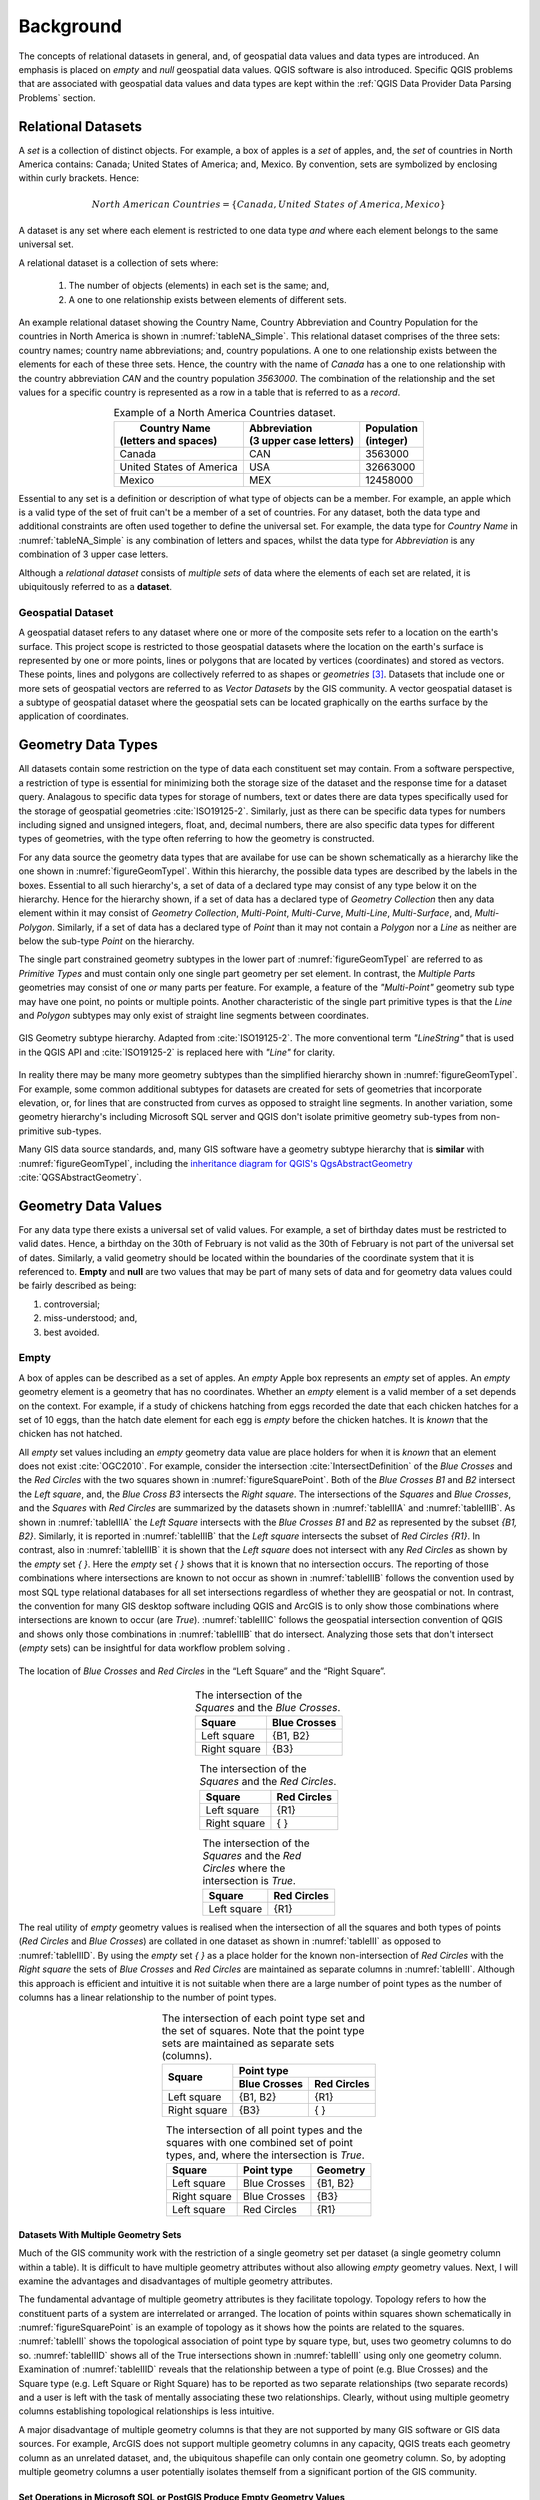 .. _concept-page:

**********
Background
**********

The concepts of relational datasets in general, and, of geospatial data values and data types are introduced.  An emphasis is placed on *empty* and *null* geospatial data values.  QGIS software is also introduced.  Specific QGIS problems that are associated with geospatial data values and data types are kept within the :ref:`QGIS Data Provider Data Parsing Problems` section.


===================
Relational Datasets
===================

A *set* is a collection of distinct objects.  For example, a box of apples is a *set* of apples, and, the *set* of countries in North America contains: Canada;  United States of America; and, Mexico.  By convention, sets are symbolized by enclosing within curly brackets.  Hence:

.. math::

   North\ American\ Countries = \{Canada, United\ States\ of\ America, Mexico\}

A dataset is any set where each element is restricted to one data type *and* where each element belongs to the same universal set.

A relational dataset is a collection of sets where:

  1. The number of objects (elements) in each set is the same; and,
  2. A one to one relationship exists between elements of different sets.

An example relational dataset showing the Country Name, Country Abbreviation and Country Population for the countries in North America is shown in :numref:`tableNA_Simple`.  This relational dataset comprises of the three sets: country names; country name abbreviations; and, country populations.  A one to one relationship exists between the elements for each of these three sets.  Hence, the country with the name of *Canada* has a one to one relationship with the country abbreviation *CAN* and the country population *3563000*.  The combination of the relationship and the set values for a specific country is represented as a row in a table that is referred to as a *record*.


.. _tableNA_Simple:

.. table:: Example of a North America Countries dataset.
   :widths: auto
   :align: center

   +--------------------------+--------------------------+--------------+
   | |  Country Name          | | Abbreviation           | | Population |
   | | (letters and spaces)   | | (3 upper case letters) | | (integer)  |
   +==========================+==========================+==============+
   | Canada                   | CAN                      |  3563000     |
   +--------------------------+--------------------------+--------------+
   | United States of America | USA                      |  32663000    |
   +--------------------------+--------------------------+--------------+
   | Mexico                   | MEX                      |  12458000    |
   +--------------------------+--------------------------+--------------+


Essential to any set is a definition or description of what type of objects can be a member.  For example, an apple which is a valid type of the set of fruit can't be a member of a set of countries.  For any dataset, both the data type and additional constraints are often used together to define the universal set.  For example, the data type for *Country Name* in :numref:`tableNA_Simple` is any combination of letters and spaces, whilst the data type for *Abbreviation* is any combination of 3 upper case letters.

Although a *relational dataset* consists of *multiple sets* of data where the elements of each set are related, it is ubiquitously referred to as a **dataset**.


------------------
Geospatial Dataset
------------------

A geospatial dataset refers to any dataset where one or more of the composite sets refer to a location on the earth's surface.  This project scope is restricted to those geospatial datasets where the location on the earth's surface is represented by one or more points, lines or polygons that are located by vertices (coordinates) and stored as vectors.  These points, lines and polygons are collectively referred to as shapes or *geometries* [#f5]_.  Datasets that include one or more sets of geospatial vectors are referred to as *Vector Datasets* by the GIS community.  A vector geospatial dataset is a subtype of geospatial dataset where the geospatial sets can be located graphically on the earths surface by the application of coordinates.


===================
Geometry Data Types
===================

All datasets contain some restriction on the type of data each constituent set may contain.  From a software perspective, a restriction of type is essential for minimizing both the storage size of the dataset and the response time for a dataset query.  Analagous to specific data types for storage of numbers, text or dates there are data types specifically used for the storage of geospatial geometries :cite:`ISO19125-2`.  Similarly, just as there can be specific data types for numbers including signed and unsigned integers, float, and, decimal numbers, there are also specific data types for different types of geometries, with the type often referring to how the geometry is constructed.

For any data source the geometry data types that are availabe for use can be shown schematically as a hierarchy like the one shown in :numref:`figureGeomTypeI`.  Within this hierarchy, the possible data types are described by the labels in the boxes.  Essential to all such hierarchy's, a set of data of a declared type may consist of any type below it on the hierarchy.  Hence for the hierarchy shown, if a set of data has a declared type of *Geometry Collection* then any data element within it may consist of *Geometry Collection*, *Multi-Point*, *Multi-Curve*, *Multi-Line*, *Multi-Surface*, and, *Multi-Polygon*.  Similarly, if a set of data has a declared type of *Point* than it may not contain a *Polygon* nor a *Line* as neither are below the sub-type *Point* on the hierarchy.

The single part constrained geometry subtypes in the lower part of :numref:`figureGeomTypeI` are referred to as *Primitive Types* and must contain only one single part geometry per set element.  In contrast, the *Multiple Parts* geometries may consist of one *or* many parts per feature.  For example, a feature of the *"Multi-Point"* geometry sub type may have one point, no points or multiple points. Another characteristic of the single part primitive types is that the *Line* and *Polygon* subtypes may only exist of straight line segments between coordinates.

.. _figureGeomTypeI:

.. figure:: _static/geomTypeSQL.png
   :scale: 70%
   :align: center

   GIS Geometry subtype hierarchy.  Adapted from :cite:`ISO19125-2`.  The more conventional term *"LineString"* that is used in the QGIS API and :cite:`ISO19125-2` is replaced here with *"Line"* for clarity.

In reality there may be many more geometry subtypes than the simplified hierarchy shown in :numref:`figureGeomTypeI`.  For example, some common additional subtypes for datasets are created for sets of geometries that incorporate elevation, or, for lines that are constructed from curves as opposed to straight line segments.  In another variation, some geometry hierarchy's including Microsoft SQL server and QGIS don't isolate primitive geometry sub-types from non-primitive sub-types.

Many GIS data source standards, and, many GIS software have a geometry subtype hierarchy that is **similar** with :numref:`figureGeomTypeI`, including the `inheritance diagram for QGIS's QgsAbstractGeometry <https://qgis.org/api/classQgsAbstractGeometry.html>`_ :cite:`QGSAbstractGeometry`.


====================
Geometry Data Values
====================

For any data type there exists a universal set of valid values.  For example, a set of birthday dates must be restricted to valid dates.  Hence, a birthday on the 30th of February is not valid as the 30th of February is not part of the universal set of dates.  Similarly, a valid geometry should be located within the boundaries of the coordinate system that it is referenced to.  **Empty** and **null** are two values that may be part of many sets of data and for geometry data values could be fairly described as being:

1. controversial;
2. miss-understood; and,
3. best avoided.


.. _EmptyAnchor:

-----
Empty
-----

A box of apples can be described as a set of apples.  An *empty* Apple box represents an *empty* set of apples.  An *empty* geometry element is a geometry that has no coordinates.  Whether an *empty* element is a valid member of a set depends on the context.  For example, if a study of chickens hatching from eggs recorded the date that each chicken hatches for a set of 10 eggs, than the hatch date element for each egg is *empty* before the chicken hatches.  It is *known* that the chicken has not hatched.

All *empty* set values including an *empty* geometry data value are place holders for when it is *known* that an element does not exist :cite:`OGC2010`.  For example, consider the intersection :cite:`IntersectDefinition` of the *Blue Crosses* and the *Red Circles* with the two squares shown in :numref:`figureSquarePoint`.  Both of the *Blue Crosses B1* and *B2* intersect the *Left square*, and, the *Blue Cross B3* intersects the *Right square*.  The intersections of the *Squares* and *Blue Crosses*, and the *Squares* with *Red Circles* are summarized by the datasets shown in :numref:`tableIIIA` and :numref:`tableIIIB`.  As shown in  :numref:`tableIIIA` the *Left Square* intersects with the *Blue Crosses* *B1* and *B2* as represented by the subset *{B1, B2}*.  Similarly, it is reported in :numref:`tableIIIB` that the *Left square* intersects the subset of *Red Circles* *{R1}*.  In contrast, also in :numref:`tableIIIB` it is shown that the *Left square* does not intersect with any *Red Circles* as shown by the *empty* set *{ }*.  Here the *empty* set *{ }* shows that it is known that no intersection occurs.  The reporting of those combinations where intersections are known to not occur as shown in :numref:`tableIIIB` follows the convention used by most SQL type relational databases for all set intersections regardless of whether they are geospatial or not.  In contrast, the convention for many GIS desktop software including QGIS and ArcGIS is to only show those combinations where intersections are known to occur (are *True*).  :numref:`tableIIIC` follows the geospatial intersection convention of QGIS and shows only those combinations in :numref:`tableIIIB` that do intersect.  Analyzing those sets that don't intersect (*empty* sets) can be insightful for data workflow problem solving .

.. _figureSquarePoint:

.. figure:: _static/squaresAndPoints.png
   :scale: 50%
   :align: center

   The location of *Blue Crosses* and *Red Circles* in the “Left Square” and the “Right Square”.

.. _tableIIIA:

.. table:: The intersection of the *Squares* and the *Blue Crosses*.
   :widths: auto
   :align: center

   +--------------+--------------+
   | Square       | Blue Crosses |
   +==============+==============+
   | Left square  | {B1, B2}     |
   +--------------+--------------+
   | Right square | {B3}         |
   +--------------+--------------+

.. _tableIIIB:

.. table:: The intersection of the *Squares* and the *Red Circles*.
   :widths: auto
   :align: center

   +--------------+--------------+
   | Square       | Red Circles  |
   +==============+==============+
   | Left square  | {R1}         |
   +--------------+--------------+
   | Right square | {  }         |
   +--------------+--------------+

.. _tableIIIC:

.. table:: The intersection of the *Squares* and the *Red Circles* where the intersection is *True*.
   :widths: auto
   :align: center

   +--------------+--------------+
   | Square       | Red Circles  |
   +==============+==============+
   | Left square  | {R1}         |
   +--------------+--------------+

The real utility of *empty* geometry values is realised when the intersection of all the squares and both types of points (*Red Circles* and *Blue Crosses*) are collated in one dataset as shown in :numref:`tableIII` as opposed to :numref:`tableIIID`.  By using the *empty* set *{ }* as a place holder for the known non-intersection of *Red Circles* with the *Right square* the sets of *Blue Crosses* and *Red Circles* are maintained as separate columns in :numref:`tableIII`.  Although this approach is efficient and intuitive it is not suitable when there are a large number of point types as the number of columns has a linear relationship to the number of point types.

.. _tableIII:

.. table:: The intersection of each point type set and the set of squares.  Note that the point type sets are maintained as separate sets (columns).
   :widths: auto
   :align: center

   +--------------+----------------------------+
   | Square       | Point type                 |
   +              +--------------+-------------+
   |              | Blue Crosses | Red Circles |
   +==============+==============+=============+
   | Left square  | {B1, B2}     | {R1}        |
   +--------------+--------------+-------------+
   | Right square | {B3}         | { }         |
   +--------------+--------------+-------------+

.. _tableIIID:

.. table:: The intersection of all point types and the squares with one combined set of point types, and, where the intersection is *True*.
   :widths: auto
   :align: center

   +--------------+--------------+----------+
   | Square       | Point type   | Geometry |
   +==============+==============+==========+
   | Left square  | Blue Crosses | {B1, B2} |
   +--------------+--------------+----------+
   | Right square | Blue Crosses | {B3}     |
   +--------------+--------------+----------+
   | Left square  | Red Circles  | {R1}     |
   +--------------+--------------+----------+

^^^^^^^^^^^^^^^^^^^^^^^^^^^^^^^^^^^^
Datasets With Multiple Geometry Sets
^^^^^^^^^^^^^^^^^^^^^^^^^^^^^^^^^^^^

Much of the GIS community work with the restriction of a single geometry set per dataset (a single geometry column within a table).  It is difficult to have multiple geometry attributes without also allowing *empty* geometry values.  Next, I will examine the advantages and disadvantages of multiple geometry attributes.

The fundamental advantage of multiple geometry attributes is they facilitate topology. Topology refers to how the constituent parts of a system are interrelated or arranged.  The location of points within squares shown schematically in :numref:`figureSquarePoint` is an example of topology as it shows how the points are related to the squares.  :numref:`tableIII` shows the topological association of point type by square type, but, uses two geometry columns to do so.  :numref:`tableIIID` shows all of the True intersections shown in :numref:`tableIII` using only one geometry column.  Examination of :numref:`tableIIID` reveals that the relationship between a type of point (e.g. Blue Crosses) and the Square type (e.g. Left Square or Right Square) has to be reported as two separate relationships (two separate records) and a user is left with the task of mentally associating these two relationships.  Clearly, without using multiple geometry columns establishing topological relationships is less intuitive.

A major disadvantage of multiple geometry columns is that they are not supported by many GIS software or GIS data sources.  For example, ArcGIS does not support multiple geometry columns in any capacity, QGIS treats each geometry column as an unrelated dataset, and, the ubiquitous shapefile can only contain one geometry column.  So, by adopting multiple geometry columns a user potentially isolates themself from a significant portion of the GIS community.


^^^^^^^^^^^^^^^^^^^^^^^^^^^^^^^^^^^^^^^^^^^^^^^^^^^^^^^^^^^^^^^^^^^^^^^^
Set Operations in Microsoft SQL or PostGIS Produce Empty Geometry Values
^^^^^^^^^^^^^^^^^^^^^^^^^^^^^^^^^^^^^^^^^^^^^^^^^^^^^^^^^^^^^^^^^^^^^^^^

There are several fundamental set operations that are used to construct new sets from existing sets regardless to what it is a set of :cite:`SetTheoryOverall`.  Within a database, it is ideal if a set operation is consistent for all data types, regardless of whether they are geospatial or not.  As introduced in the section :ref:`Empty` some databases generate *empty* geometry values for intersection set operations.  Other universal set operations include Union and Except.  Microsoft SQL Server and PostGis are examples of databases that can generate *empty* geometry values for set operations.  Both of these databases were developed from SQL conventions and their generation of *empty* values for geometries is consistent with set operations for other data types.

Consider the intersection of the points *Pt1* and *Pt2* with the circle shown in :numref:`figureVI` which is an example of an intersection between two geometry datasets.  ‘Pt1’ lies within the *circle*, and, hence intersects the *circle*.  *Pt2* lies outside the *circle* and does not intersect it.  In both QGIS v3.x and ArcGIS desktop, the intersection of a points dataset containing *{Pt1, Pt2}* and a dataset containing the *circle* will return only those records that intersect, hence, only *Pt1* is returned.  In contrast, with Microsoft SQL Server, the intersection returns both the records that do and don’t intersect with a dataset containing both *Pt1* and *Pt2*.

.. _figureVI:

.. figure:: _static/FigureV.png
   :scale: 50%
   :align: center

   A schematic of the intersection of points *Pt1* and *Pt2* with the *circle*.

There is no error with either of the different approaches to intersection taken by QGIS 3.x and Microsoft SQL Server.  QGIS 3.x includes the selection logic step that removes those records that don’t intersect.  For *Pt2*, Microsoft SQL server is returning an *empty* geometry confirming that no intersection exists, as shown by the following Transact-SQL script [#f2]_::

   DECLARE @circle geometry = 'CURVEPOLYGON (CIRCULARSTRING (0 1, 1 2, 2 1, 1 0, 0 1))';
   DECLARE @Pt2 geometry = 'POINT (3 1)';
   SELECT @Pt2.STIntersection(@circle).ToString();
   GEOMETRYCOLLECTION EMPTY

This intersection example shows the ease with which one can inadvertently generate *empty* geometry values in Microsoft SQL Server, and, these *empty* geometry values will be parsed to QGIS.

----
null
----

**null** is the most common value (element) recorded by many disciplines and data sources for *unknown* data values [#f6]_.  For example, if a study of chickens hatching from eggs recorded the hatch date of each chicken hatching for a set of eggs, then for a specific egg the hatch date value is *null* (unknown) if the hatch date was not recorded, but, the chicken has hatched.  Strictly speaking a *null* hatch date can be any value from the universal set of hatch dates including *Empty* allowing for eggs that never hatched.

The most useful feature of *null* values is that they enable incomplete datasets.  For example, consider the *Blue Crosses* dataset shown in :numref:`tableIIIE` where the coordinates for *B4* are unknown. Datasets like :numref:`tableIIIE` can stem from requests to georeference existing datasets where the georeferencing is incomplete.

.. _tableIIIE:

.. table:: The age, size and coordinates for Blue Crosses.
   :widths: auto
   :align: center

   +------------+-------------+-------+-------------+
   | Blue Cross | Age (years) | Size  | Coordinates |
   +============+=============+=======+=============+
   | B1         | 2           | Big   | {1, 1}      |
   +------------+-------------+-------+-------------+
   | B2         | 2           | Small | {2, 2}      |
   +------------+-------------+-------+-------------+
   | B3         | 3           | Small | {4, 2}      |
   +------------+-------------+-------+-------------+
   | B4         | 8           | Big   | *null*      |
   +------------+-------------+-------+-------------+

^^^^^^^^^^^^^^^^^^^^^^^^^^^^^
Using Joins to Eliminate null
^^^^^^^^^^^^^^^^^^^^^^^^^^^^^

Many GIS datasets do not allow *null* geometries.  Having a dataset constraint that prevents *null* geometries does not imply that all geometries are known, it only means that the dataset can't have a *null* geometry data value.  The prevention of *null* geometries without knowing all of the geometries is achieved by using multiple datasets that include a geometry only dataset that has a relationship with a non-geometry dataset as shown in :numref:`figureJoinedCrosses`.  The relationship is typically achieved by the use of a unique value *key* that is used in all related datasets to distinguish each relationship across the datasets.  *Joins* refer to the process of forming a new dataset from multiple datasets by the use of a relationship.  The dataset shown in :numref:`tableIIIE` can be created from the datasets shown in :numref:`figureJoinedCrosses` by application of an *outer join*.

.. _figureJoinedCrosses:

.. figure:: _static/CrossesWithoutNull.png
   :scale: 70%
   :align: center

   :numref:`tableIIIE` presented as two separate datasets where *null* *Coordinates* data values are not permitted in the geospatial dataset.  The *Blue Cross* keys are used to register relationships symbolised by the grey dashed lines between specific records in the two datasets.

The use of a geospatial specific dataset with a key like that shown in :numref:`figureJoinedCrosses` enables geometry to be a variable.  For example, take the Blue Cross *B1*.  This Blue Cross may represent a boat at sea.  Hence, at different points in time, *B1* may have different coordinates (:numref:`tableIIIF`).  Most geospatial datasets have geometries that are variable as our technology for recording and referencing location is improving.  For example, an allotment of land may be static as it is relative to reference points, but, the mapped location and hence the recorded geometry for the allotment of land will change as the location of the reference points is refined to a higher accuracy.  Whether a dataset owner should track changes to a geometry is a dataset specific question.

.. _tableIIIF:

.. table:: The coordinates of the Blue Crosses for yesterday and today.
   :widths: auto
   :align: center

   +------------+----------------------+
   | Blue Cross | Coordinates          |
   +            +-----------+----------+
   |            | Yesterday | Today    |
   +============+===========+==========+
   | B1         | {1, 1}    | {2, 2}   |
   +------------+-----------+----------+
   | B2         | {2, 2}    | {1, 2}   |
   +------------+-----------+----------+
   | B3         | {4, 2}    | {4, 1}   |
   +------------+-----------+----------+


^^^^^^^^^^^^^^^^^^^^^^^^^^^^^^^^^^^^^^
Reasons For Preventing null Geometries
^^^^^^^^^^^^^^^^^^^^^^^^^^^^^^^^^^^^^^

The reasons for preventing *null* geometries include: GIS feature creation is simpler without *null* geometries; *null* geometries can't be mapped; and, Boolean logic can't be applied to *null* values.

For QGIS and many desktop GIS systems, records are created by drawing the geometry and subsequently entering the record's other data values.  This geospatial geometry centered approach intuitively keeps the related computer programming simple in comparison to any approach that allows a user to enter any of the data values including the geometry in the sequence that they choose.

There is no accepted universal approach to mapping a *null* geometry.  It is obvious that if a geometry is *null* then using a defined symbol at a single location is a miss-representation.  There is active research into approaches for mapping the unknown :cite:`Robinson2018`.

Whether a dataset permits *null* values directly affects the type of logic applied to the dataset for set operations.  *Boolean* logic, also referred to as two value logic, allows only for *True* or *False* answers to set operations.  *Boolean* logic can't be applied when the answer is unknown.  When *null* values are permitted, *Three Value* logic is required for set operations.  The intersection of the squares with the two subsets of *Blue Crosses {B1, B2, B3}* and *{B1, B2, B3, B4}* that are described in :numref:`tableIIIE` is shown in :numref:`tableIIIG`.  For *{B1, B2}* it is *True* that they intersect the *Left square*, whilst it is also *True* that *B3* does not intersect the same square, however, it is *null* (unknown) whether *B4* intersects the *Left Square*.  Compounding the implementation of *Three Value* logic is the fact that different database sources have different implementations of it differently leading to it's widespread avoidance.  The different implementations of *Three Value* is not specific to geometry data values and is a problem for all data value types including generic types like integer or date :cite:`Imielinski1984,vanderMeyden1998`.  In summary, even when *null* values are permitted in datasets, the records associated with them are typically excluded from set operations.


.. _tableIIIG:

.. table:: The intersection of the squares with the set *{B1, B2, B3, B4}* as shown in :numref:`tableIIIE` using different types of logic.
   :widths: auto
   :align: center

   +-------------+---------+----------+----------+
   | Logic       | Test    | Square              |
   +             +         +----------+----------+
   |             |         | Left     | Right    |
   +=============+=========+==========+==========+
   | Boolean     | True    | {B1, B2} | {B3}     |
   +             +---------+----------+----------+
   |             | False   | {B3}     | {B1, B2} |
   +-------------+---------+----------+----------+
   | Three Value | True    | {B1, B2} | {B3}     |
   +             +---------+----------+----------+
   |             | False   | {B3}     | {B1, B2} |
   +             +---------+----------+----------+
   |             | Unknown | {B4}     | {B4}     |
   +-------------+---------+----------+----------+


^^^^^^^^^^^^^^^^^^^^^^^^^^^^^^^^^^^^
Reasons For Allowing null Geometries
^^^^^^^^^^^^^^^^^^^^^^^^^^^^^^^^^^^^

Although the majority of GIS systems do not promote the use of *null* geometry data values, there are several reasons supporting their adoption: they assist the adoption of geospatial datasets by enterprise databases; they illuminate the unknown; they facilitate a simpler dataset structure; and, many GIS systems allow *null* for other sets.

Facilitating the adoption of geospatial datasets by enterprise databases is a compelling reason to employ *null* geometry values.  For example, consider a commercial database used for land rates (also known as land taxes)  at a local government office.  The current approach of many rates databases is to mimic :numref:`figureJoinedCrosses` where the tables for the land registry are maintained within a non-spatial land registry database, and, the tables for the georeferenced land allotments are in a GIS database with the databases being joined.  This approach facilitates bureaucracies where separate teams of people maintain each database, and, where the land registry database does not adopt spatial functionality as the data is located in a separate database.  Whilst using a separate GIS database allows the local government office freedom to acquire practically any common GIS system, it comes at a cost of minimal inbuilt spatial capability in the non-spatial land registry software.

Allowing *null* has the potential to expose the unknown.  By exposing the unknown, it it is evident where further data capture is required, and, it is more likely that any spatial analysis will also establish the degree of dataset completeness.

A disadvantage of the lookup table approach is the required maintenance of lookup keys and database schema that are essential for performing database queries that include spatial and non-spatial attributes.  Without lookup tables the database structure is simpler leading to fewer errors and fewer joins when constructing queries.

Many GIS systems allow *null* values for non-geometry sets (for example *null* values for age in an asset dataset), but, disallow them for a geometry set within the same dataset.  Excluding *null* from sets that are not unique keys on a piecemeal basis can cause confusion.  The rational for using *null* values should be consistent for all non-key sets within a dataset, and, within a database.


====
QGIS
====

QGIS is self-promoted as an “Open Source Geographic Information System” :cite:`QGIS`.  QGIS is used for creating, manipulating and publishing spatial data sets by many organisations. QGIS was created by Gary Sherman in 2002 :cite:`QgisContributors,GarySherman2011`.  In 2007 it became a project of the Open Source Geospatial Foundation with version 1 being released in January 2009 :cite:`QgisContributors`.  The version of QGIS used in this project, Version 3, was released in February 2018 :cite:`QgisContributors`.  Version 2 of QGIS employed Python 2 for scripting and PyQT4 for the Graphical User Interface (GUI).  Version 3 of QGIS employs Python 3 for scripting and PyQT5 for the GUI.  QGIS version 3 is self-described as a “huge overhaul and cleanup” of QGIS version 2 :cite:`QgisChangelogV3`.  Many of the Python scripts configured for version 2 of QGIS no longer work with version 3 with much of the legacy sub-version support dropped.

A feature that distinguishes QGIS from many desktop GIS platforms including MapInfo and ArcMap is that QGIS does not incorporate or associate with a custom data source.  For example, MapInfo is associated with TAB files and ArcMap is associated with file and personal geodatabases.  In contrast to MapInfo or ArcMap, QGIS has a data source provider philosophy which it uses to provide a consistent user interface for a broad range of data sources.


-------------------
QGIS Data Providers
-------------------

A data provider is a software library that reads, writes, executes commands and queries one or more data sources.  These data sources may be as simple as a text document or spreadsheet, or, complex like a SpatiaLite or PostGis database.  Analysis software packages may have many data providers so that they can access a wide range of data sources.

Each data source has different combinations of data values and data types, and, also different commands that can be executed.  Some data providers service several different data sources, whilst, others service a single data source. For GIS, data providers need to negotiate different collections of geometry sub-types, and, different approaches to *null* and *empty* data values.  It is the QGIS data provider's task to:

   * provide algorithms to parse data values between external data source sub-types and QGIS sub-types; and,
   * for some data sources the association of geometry sub-types and it's parsing is per record, not per dataset.

For example, an ESRI Shapefile has only 4 instantiable geometry sub-types and does not permit *empty* geometry values within it's specification (:numref:`figureShapeHier`).  In contrast, a Microsoft SQL server spatial database has 10 instantiable geometry sub-types and permits both *null* and *empty* geometry values (:numref:`figureMSSQLHier`).  A software package that has providers for both ESRI's Shapefile and Microsoft SQL server spatial database needs to provide a common user experience that is independent of the provider being used as much as feasible.

A software user may need to be aware of the differing complexity of different data sources and the provider's which interact with them if the software engaging the provider does not provide warnings or messages when data types and values are changed *in situ* to provide a smooth and consistent user experience.  Note that for reading data sources, any in-situ data changes are only for presentation or analysis and are not written to the data source.


.. _figureShapeHier:

.. figure:: _static/geomTypeShapefile.png
   :scale: 70%
   :align: center

   The hierarchy of geometry types for a ESRI shapefile excluding those that include elevation or measurements (adapted from :cite:`ShapefileDesc`).  The *Shape Type* geometry type can't be instantiated directly and is included for consistency.


.. _figureMSSQLHier:

.. figure:: _static/geomTypeMSSQL.png
   :scale: 70%
   :align: center

   The hierarchy of geometry types for Microsoft SQL server excluding those that contain elevation or measurements (adapted from :cite:`MSSQL_types`) [#fi]_.  Types that can be instantiated are in black rectangles.  Types that can't be instantiated are in red ellipses.

QGIS parses data to and from many data sources.  The algorithms for this data parsing are contained within 18 different data providers.  The data providers are scripted within C++ and are excluded from the QGIS Application Programming Interface (API) :cite:`QGSProviders2018`.  To function, the relevant data provider needs to read and write each data type and the appropriate values for each set (column) included in the dataset. The intent of this data parsing is that a user may read, write and analyse data stored in different sources with a common QGIS user interface.

Qgis's data provider approach allows QGIS to edit, create or analyse geospatial datasets within enterprise databases in their native format.  For example, `SMEC Pavement Management Software <http://www.smec.com/en_au/what-we-do/sectors/transport/pavement-management-systems>`_ can be configured to use a Microsoft SQL server database to contain it’s pavement datasets.  By way of a data provider, QGIS can browse and edit the geometries contained within a SMEC pavement dataset without importing or exporting any dataset, and, without creating additional tables in any database.

In comparison to QGIS’s approach of editing the data in it’s native format, ESRI’s ArcMap requires a user to import a dataset into a geodatabase prior to editing, even though the enterprise database and the geodatabase may be using the same database server :cite:`ArcGISTutorialForEmpty`.  ESRI’s approach often leads to lookup tables being used for geospatial data that are joined to non-spatial datasets.


==========================
GIS Professional Awareness
==========================

Many GIS professionals are educated and work within GIS dataset schema where both *null* and *empty* geometries are excluded.  It is plausible that GIS professionals that are not familiar with *null* and *empty* shapes are ignorant of them when using a GIS where they are permitted.  This is a situation that confronted the proponent of this project.  Examples of miss-understanding of *null* and *empty* geometry values are widespread on the world wide web.  For example, although the coordinates of a *null* geometry are unknown, an article published by ESRI incorrectly states that *an empty geometry exists for any geometry where the coordinates are unknown* :cite:`ESRINullOracle`.

Micosoft SQL server and PostGis both permit *null* and *empty* geometry values unless explicitly excluded by constraints or third party software.  Even when a primary dataset contains no *null* or *empty* geometry values, processing of that dataset may produce *null* or *empty* geometry values.  Performing set operations like intersections using database methods, and, editing geometry of specific records within QGIS are two ways *empty* geometry values can be created.


----------------------------------------------
Exposing null or Empty Geometry Values in QGIS
----------------------------------------------

Within QGIS, without using custom expressions or scripts there are only limited scenarios where a user will be alerted to *null* or *empty* geometry values when they are present.  Two tools within QGIS where you may find descriptive information of each record are the *“Attribute Table”* and the *“DB Manager”* plugin.

Without using expressions and creating new attributes, the “Attribute Table” does not contain any information about a record’s geometry.  The only component of the “Attribute Table” that exposes *empty* or *null* geometries is when a user selects *“Zoom to Feature”* for a specific record that has a *null* or empty geometry.  In QGIS version 3.x, a warning message is shown on the map canvas when a user attempts to zoom to a feature with an *empty* or *null* geometry (:numref:`figureIII`).

.. _figureIII:

.. figure:: _static/FigureII.png
   :scale: 70%
   :align: center

   A warning message is displayed in QGIS when a user attempts to zoom to a record with an *empty* geometry.

The DB Manager in QGIS 3.x is a core plugin (it can’t be uninstalled).  The DB Manager plugin provides database specific information for data sets from a limited number of database sources that includes PostGIS, but, excludes Microsoft SQL Server.  The *"Table"* view within DB Manager shows all of the columns within the table including the geometry attribute.  Within the geometry column it gives the geometry type and exposes *null* geometries as *“NULL”* (:numref:`figureIV`).  In contrast, *empty* geometries are referred to by their geometry type.  Note that the DB Manager's approach is theoretically correct as *null* geometries have an unknown geomtry type, whilst *empty* geometries have a known geometry type.

.. _figureIV:

.. figure:: _static/FigureIII.png
   :scale: 70%
   :align: center

   The output from the DB Manager plugin in QGIS 3.x for a dataset that contains both *empty* and *null* geometry values.

..
   footnotes

.. [#fi] In many SQL databases there are duplicate hierarchy's with separate geometry data types for cartesian and geographic coordinates.

.. [#f2] In both Microsoft SQL server and PostGis the geometry type that is *empty* is recorded :cite:`Loskot2010,Ramsey2010`).  Sometimes the geometry type gets changed to the generic ‘GEOMETRYCOLLECTION’ by set operations.

.. [#f5] For SQL relational databases, the term geometry is restricted to those shapes that are located by cartesian coordinates.

.. [#f6] Python uses *None* instead of *null*, but, PyQT uses *NULL* as a QVariant, so, PyQGIS scripts may have a mixture of *None* and *NULL* depending on the origin of the classes in use.



